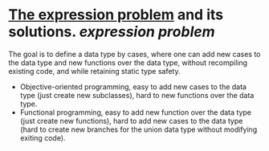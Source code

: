 * [[https://homepages.inf.ed.ac.uk/wadler/papers/expression/expression.txt][The expression problem]] and its solutions. [[expression problem]]
The goal is to define a data type by cases, where one can add new cases to the data
type and new functions over the data type, without recompiling existing code, and
while retaining static type safety.
+ Objective-oriented programming, easy to add new cases to the data type (just create new subclasses), hard to new functions over the data type.
+ Functional programming, easy to add new function over the data type (just create new functions), hard to add new cases to the data type (hard to create new branches for the union data type without modifying exiting code).